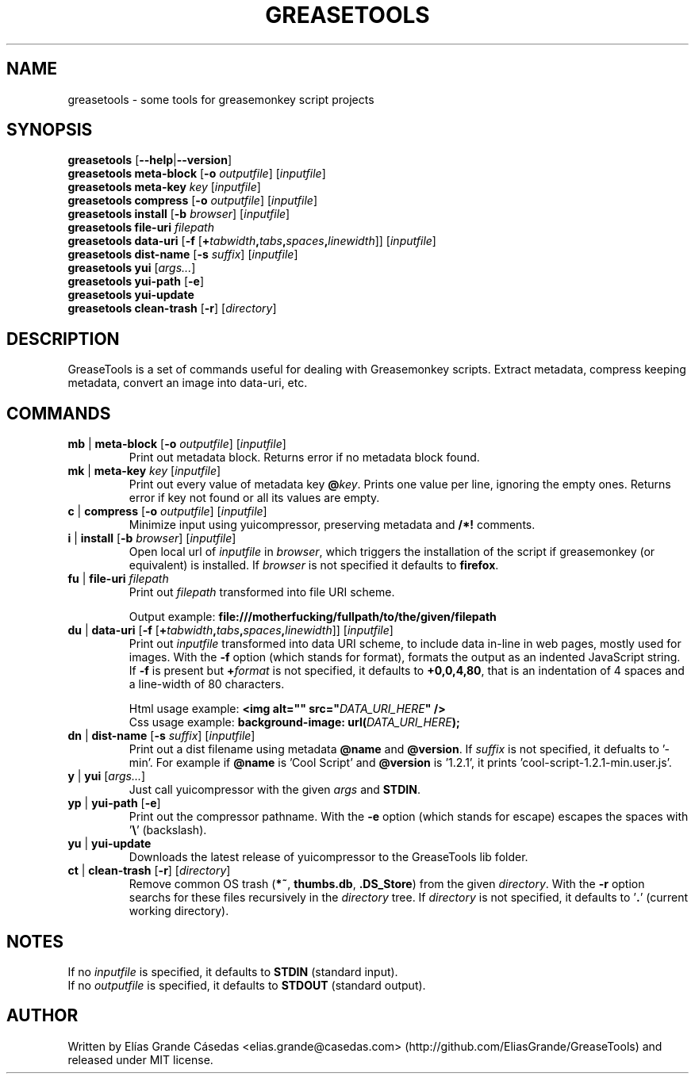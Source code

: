 .TH GREASETOOLS 1
.SH NAME
greasetools \- some tools for greasemonkey script projects
.SH SYNOPSIS
.B greasetools
[\fB\-\-help\fR|\fB\-\-version\fR]
.sp 0
.B greasetools meta-block
[\fB\-o\fR \fIoutputfile\fR] [\fIinputfile\fR]
.sp 0
.B greasetools meta-key
\fIkey\fR [\fIinputfile\fR]
.sp 0
.B greasetools compress
[\fB\-o\fR \fIoutputfile\fR] [\fIinputfile\fR]
.sp 0
.B greasetools install
[\fB\-b\fR \fIbrowser\fR] [\fIinputfile\fR]
.sp 0
.B greasetools file-uri
\fIfilepath\fR
.sp 0
.B greasetools data-uri
[\fB-f\fR [\fB+\fItabwidth\fB,\fItabs\fB,\fIspaces\fB,\fIlinewidth\fR]] [\fIinputfile\fR]
.sp 0
.B greasetools dist-name
[\fB\-s\fR \fIsuffix\fR] [\fIinputfile\fR]
.sp 0
.B greasetools yui
[\fIargs...\fR]
.sp 0
.B greasetools yui-path
[\fB\-e\fR]
.sp 0
.B greasetools yui-update
.sp 0
.B greasetools clean-trash
[\fB\-r\fR] [\fIdirectory\fR]
.SH DESCRIPTION
GreaseTools is a set of commands useful for dealing with Greasemonkey scripts. Extract metadata, compress keeping metadata, convert an image into data-uri, etc.
.SH COMMANDS
.TP
\fBmb\fR | \fBmeta-block\fR [\fB\-o\fR \fIoutputfile\fR] [\fIinputfile\fR]
Print out metadata block. Returns error if no metadata block found.
.TP
\fBmk\fR | \fBmeta-key\fR \fIkey\fR [\fIinputfile\fR]
Print out every value of metadata key \fB@\fIkey\fR.
Prints one value per line, ignoring  the  empty  ones. 
Returns error if key not found or all its values are empty.
.TP
\fBc\fR | \fBcompress\fR [\fB\-o\fR \fIoutputfile\fR] [\fIinputfile\fR]
Minimize input using yuicompressor, preserving metadata and \fB/*!\fR comments.
.TP
\fBi\fR | \fBinstall\fR [\fB\-b\fR \fIbrowser\fR] [\fIinputfile\fR]
Open local url of \fIinputfile\fR in \fIbrowser\fR, which triggers the installation of the script if greasemonkey (or equivalent) is installed. If \fIbrowser\fR is not specified it defaults to \fBfirefox\fR.
.TP
\fBfu\fR | \fBfile\-uri\fR \fIfilepath\fR
Print out \fIfilepath\fR transformed into file URI scheme.
.sp
Output example: \fBfile:///motherfucking/fullpath/to/the/given/filepath\fR
.TP
\fBdu\fR | \fBdata-uri\fR [\fB-f\fR [\fB+\fItabwidth\fB,\fItabs\fB,\fIspaces\fB,\fIlinewidth\fR]] [\fIinputfile\fR]
Print out \fIinputfile\fR transformed into data URI scheme, to include data in-line in web pages, mostly used for images. With the \fB\-f\fR option (which stands for format), formats the output as an indented JavaScript string. If \fB\-f\fR is present but \fB+\fIformat\fR is not specified, it defaults to \fB+0,0,4,80\fR, that is an indentation of 4 spaces and a line-width of 80 characters.
.sp
Html usage example: \fB<img alt="" src="\fIDATA_URI_HERE\fB" />\fR
.sp 0
Css usage example: \fBbackground-image: url(\fIDATA_URI_HERE\fB);\fR
.TP
\fBdn\fR | \fBdist-name\fR [\fB\-s \fIsuffix\fR] [\fIinputfile\fR]
Print out a dist filename using metadata \fB@name\fR and \fB@version\fR. If \fIsuffix\fR is not specified, it defualts to '\-min'.
For example if \fB@name\fR is 'Cool Script' and \fB@version\fR is '1.2.1', it prints 'cool-script-1.2.1-min.user.js'.
.TP
\fBy\fR | \fByui\fR [\fIargs...\fR]
Just call yuicompressor with the given \fIargs\fR and \fBSTDIN\fR.
.TP
\fByp\fR | \fByui-path\fR [\fB\-e\fR]
Print out the compressor pathname.
With the \fB\-e\fR option (which stands for escape) escapes the spaces with '\fB\\\fR' (backslash).
.TP
\fByu\fR | \fByui-update\fR
Downloads the latest release of yuicompressor to the GreaseTools lib folder.
.TP
\fBct\fR | \fBclean-trash\fR [\fB\-r\fR] [\fIdirectory\fR]
Remove common OS trash (\fB*~\fR, \fBthumbs.db\fR, \fB.DS_Store\fR) from the given \fIdirectory\fR.
With the \fB\-r\fR option searchs for these files recursively in the \fIdirectory\fR tree.
If \fIdirectory\fR is not specified, it defaults to '\fB.\fR' (current working directory).
.SH NOTES
If no \fIinputfile\fR is specified, it defaults to \fBSTDIN\fR (standard input).
.sp 0
If no \fIoutputfile\fR is specified, it defaults to \fBSTDOUT\fR (standard output).
.SH AUTHOR
Written by Elías Grande Cásedas <elias.grande@casedas.com> (http://github.com/EliasGrande/GreaseTools) and released under MIT license.
